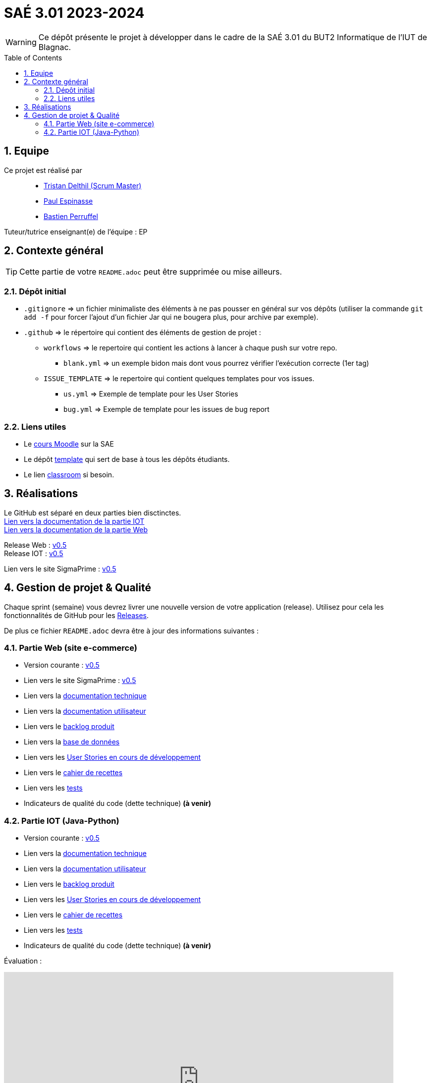 = SAÉ 3.01 2023-2024
:icons: font
:models: models
:experimental:
:incremental:
:numbered:
:toc: macro
:window: _blank
:correction!:

// Useful definitions
:asciidoc: http://www.methods.co.nz/asciidoc[AsciiDoc]
:icongit: icon:git[]
:git: http://git-scm.com/[{icongit}]
:plantuml: https://plantuml.com/fr/[plantUML]
:vscode: https://code.visualstudio.com/[VS Code]

ifndef::env-github[:icons: font]
// Specific to GitHub
ifdef::env-github[]
:correction:
:!toc-title:
:caution-caption: :fire:
:important-caption: :exclamation:
:note-caption: :paperclip:
:tip-caption: :bulb:
:warning-caption: :warning:
:icongit: Git
endif::[]

WARNING: Ce dépôt présente le projet à développer dans le cadre de la SAÉ 3.01 du BUT2 Informatique de l'IUT de Blagnac.

toc::[]

== Equipe

Ce projet est réalisé par::

- https://github.com/tristandlth[Tristan Delthil (Scrum Master)]
- https://github.com/paulEspi117[Paul Espinasse]
- https://github.com/BastienPRFL[Bastien Perruffel]

Tuteur/tutrice enseignant(e) de l'équipe : EP

== Contexte général

TIP: Cette partie de votre `README.adoc` peut être supprimée ou mise ailleurs.

=== Dépôt initial

- `.gitignore` => un fichier minimaliste des éléments à ne pas pousser en général sur vos dépôts (utiliser la commande `git add -f` pour forcer l'ajout d'un fichier Jar qui ne bougera plus, pour archive par exemple).
- `.github` => le répertoire qui contient des éléments de gestion de projet :
** `workflows` => le repertoire qui contient les actions à lancer à chaque push sur votre repo. 
*** `blank.yml` => un exemple bidon mais dont vous pourrez vérifier l’exécution correcte (1er tag)
** `ISSUE_TEMPLATE` => le repertoire qui contient quelques templates pour vos issues.
*** `us.yml` => Exemple de template pour les User Stories
*** `bug.yml` => Exemple de template pour les issues de bug report

[[liensUtiles]]
=== Liens utiles

- Le https://webetud.iut-blagnac.fr/course/view.php?id=841[cours Moodle] sur la SAE
- Le dépôt https://github.com/IUT-Blagnac/sae3-01-template[template] qui sert de base à tous les dépôts étudiants.
- Le lien https://classroom.github.com/a/OUF7gxEa[classroom] si besoin.

== Réalisations 

Le GitHub est séparé en deux parties bien disctinctes. +
https://github.com/IUT-Blagnac/sae-3-01-devapp-g2a-8/tree/master/Documentation%20IOT[Lien vers la documentation de la partie IOT] +
https://github.com/IUT-Blagnac/sae-3-01-devapp-g2a-8/tree/master/Documentation%20Web[Lien vers la documentation de la partie Web]

Release Web : https://github.com/IUT-Blagnac/sae-3-01-devapp-g2a-8/releases/tag/Web_V0.5[v0.5] +
Release IOT : https://github.com/IUT-Blagnac/sae-3-01-devapp-g2a-8/releases/tag/IOT_V0.5[v0.5] +

Lien vers le site SigmaPrime : http://193.54.227.208/~saephp08/index.php[v0.5]

== Gestion de projet & Qualité

Chaque sprint (semaine) vous devrez livrer une nouvelle version de votre application (release).
Utilisez pour cela les fonctionnalités de GitHub pour les https://docs.github.com/en/repositories/releasing-projects-on-github[Releases].

De plus ce fichier `README.adoc` devra être à jour des informations suivantes :

=== Partie Web (site e-commerce)
- Version courante : https://github.com/IUT-Blagnac/sae-3-01-devapp-g2a-8/releases/tag/Web_V0.5[v0.5]
- Lien vers le site SigmaPrime : http://193.54.227.208/~saephp08/index.php[v0.5]
- Lien vers la https://github.com/IUT-Blagnac/sae-3-01-devapp-g2a-8/blob/master/Documentation%20Web/Documentation%20technique.adoc[documentation technique]
- Lien vers la https://github.com/IUT-Blagnac/sae-3-01-devapp-g2a-8/blob/master/Documentation%20Web/Documentation%20utilisateur.adoc[documentation utilisateur]
- Lien vers le https://github.com/IUT-Blagnac/sae-3-01-devapp-g2a-8/blob/master/Documentation%20Web/Backlog.adoc[backlog produit]
- Lien vers la https://github.com/IUT-Blagnac/sae-3-01-devapp-g2a-8/tree/89f9c050e7c9f7faf2d7e5024827c339c47164ca/Base%20de%20donn%C3%A9es[base de données]
- Lien vers les https://github.com/orgs/IUT-Blagnac/projects/129[User Stories en cours de développement]
- Lien vers le https://github.com/IUT-Blagnac/sae-3-01-devapp-g2a-8/blob/master/Documentation%20Web/Tests/Cahier%20de%20recettes.adoc[cahier de recettes]
- Lien vers les https://github.com/IUT-Blagnac/sae-3-01-devapp-g2a-8/blob/master/Documentation%20Web/Tests/Tests.adoc[tests]
- Indicateurs de qualité du code (dette technique) *(à venir)*

=== Partie IOT (Java-Python)
- Version courante : https://github.com/IUT-Blagnac/sae-3-01-devapp-g2a-8/releases/tag/IOT_V0.5[v0.5]
- Lien vers la https://github.com/IUT-Blagnac/sae-3-01-devapp-g2a-8/blob/master/Documentation%20IOT/Documentation%20technique.adoc[documentation technique]
- Lien vers la https://github.com/IUT-Blagnac/sae-3-01-devapp-g2a-8/blob/master/Documentation%20IOT/Documentation%20utilisateur.adoc[documentation utilisateur]
- Lien vers le https://github.com/IUT-Blagnac/sae-3-01-devapp-g2a-8/blob/master/Documentation%20IOT/Backlog.adoc[backlog produit]
- Lien vers les https://github.com/orgs/IUT-Blagnac/projects/144[User Stories en cours de développement]
- Lien vers le https://github.com/IUT-Blagnac/sae-3-01-devapp-g2a-8/blob/master/Documentation%20IOT/Tests/Cahier%20de%20recettes.adoc[cahier de recettes]
- Lien vers les https://github.com/IUT-Blagnac/sae-3-01-devapp-g2a-8/blob/master/Documentation%20IOT/Tests/Tests.adoc[tests]
- Indicateurs de qualité du code (dette technique) *(à venir)*


Évaluation :

ifdef::env-github[]
image:https://docs.google.com/spreadsheets/d/e/2PACX-1vSACcYeKaH_ims3faegSLAFJ9s5_Kd9Fbyi4ODEb8BTN5OnUXWenVGhlVPo84yQDhTkTj3f9nXiluh1/pubchart?oid=881427875&format=image[link=https://docs.google.com/spreadsheets/d/e/2PACX-1vSACcYeKaH_ims3faegSLAFJ9s5_Kd9Fbyi4ODEb8BTN5OnUXWenVGhlVPo84yQDhTkTj3f9nXiluh1/pubchart?oid=881427875&format=image]

Sprint 1 : Quel est votre backlog sprint 1 pour le site  ? Si c'est les US en TODO elles devraient avoir un milestone sprint 1. Sinon OK. Les docs doivent être initialisées (page de garde, sommaire ... cf. SAE2) ... je n'ai qu'un lien vers un doc vide ! Pas de tests ni de fiches, ni de plan de tests ... pourtant des tâches sont terminées en IOT ! Pas de release ou au moins un état d'avancement ...

S2 :Release : commenter la relaese (reste à faire par ex).  Readme à revoir j'ai toujours beaucoup d'inutile. Pensez à affecter une US à un sprint (Milestone) et à l'assignée lorsqu'elle est en todo. Pour un meilleur suivi il faudrait une vue par sprint dans votre projet.  Faire une page de garde pour les docs (cf. S2).  Tests j'ai des liens vers des adoc qui ne s'ouvrent pas.

S3 : Commencer à implémenter la doc technique  ! Préciser le nom de votre client. Mettre un lien vers le site fonctionnel si possible. Ok pour le cahier de recette, je e comprends pas le lien vers les tests qui reprend la doc utilisateur ? Le scrumboard n'indique pas le sprint en cours  et ne garde pas l'historique des sprints passés du coup c'est très confus : US en sprint 4 , en sprint 5 ... en Scrum on ne prévoit que le sprint courant. Toutes les tâches doivent être rattachées à une US.

S4: Pensez à mettre un lien dans le readme vers le site. Date doc à revoir ... la doc tech web n'avance pas vite. Pensez à indiquer le nom du site dans le titre. liens Test toujours aussi confus, ok recette. Idem concernant la gestion des scrumboard ... attention si vous ne voulez pas voir les notes de suivi diminuer.

S5 : Préciser le titre des docs pour qu'on ne soit pas obligé d'aller dans les infos pratiques. Sinon des progrès, il reste qq fautes de frappe dans les docs et le pré-requis  dans le cahier de recette à compléter. Scrumboard dommage de ne pas garder les historiques des sprints car du coup au sprint 5 je trouve des task done des sprints précédents ... c'est confus. Sur les US story du sprint 5( responsive design, eco conception) on est plutôt sur des critères d'acceptabilité de US précédentes ... revoir aussi les tâches liées génériques (coder, tester)  ... qui ne sont par appropriées ici. A noter que votre superviseur est EP pas JMB ;) Globalement c'est une bonne évolution. C'est le dernier retour avant l'évaluation finale, bon courage ! 
endif::[]
ifndef::env-github[]
++++
<iframe width="786" height="430" seamless frameborder="0" scrolling="no" src="https://docs.google.com/spreadsheets/d/e/2PACX-1vTc3HJJ9iSI4aa2I9a567wX1AUEmgGrQsPl7tHGSAJ_Z-lzWXwYhlhcVIhh5vCJxoxHXYKjSLetP6NS/pubchart?oid=1850914734&amp;format=image"></iframe>
++++
endif::[]
